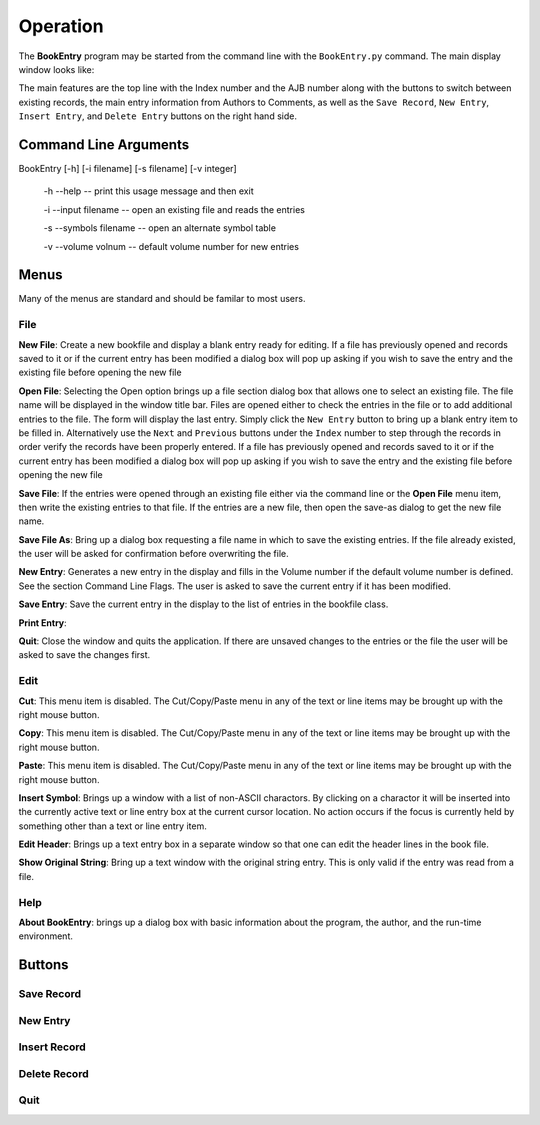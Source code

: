 Operation
*********

The **BookEntry** program may be started from the command line with
the ``BookEntry.py`` command. The main display window looks like:

.. image:: mainwindow.png

The main features are the top line with the Index number and the AJB
number along with the buttons to switch between existing records, the
main entry information from Authors to Comments, as well as the ``Save
Record``, ``New Entry``, ``Insert Entry``, and ``Delete Entry``
buttons on the right hand side.

Command Line Arguments
======================

BookEntry [-h] [-i filename] [-s filename] [-v integer]

  -h --help -- print this usage message and then exit

  -i --input filename -- open an existing file and reads the entries

  -s --symbols filename -- open an alternate symbol table

  -v --volume volnum -- default volume number for new entries


Menus
=====

Many of the menus are standard and should be familar to most users.  


File
----

**New File**: Create a new bookfile and display a blank entry ready
for editing. If a file has previously opened and records saved to it
or if the current entry has been modified a dialog box will pop up
asking if you wish to save the entry and the existing file before
opening the new file

**Open File**: Selecting the Open option brings up a file section
dialog box that allows one to select an existing file. The file name
will be displayed in the window title bar. Files are opened either to
check the entries in the file or to add additional entries to the
file.  The form will display the last entry. Simply click the ``New
Entry`` button to bring up a blank entry item to be filled
in. Alternatively use the ``Next`` and ``Previous`` buttons under the
``Index`` number to step through the records in order verify the
records have been properly entered. If a file has previously opened
and records saved to it or if the current entry has been modified a
dialog box will pop up asking if you wish to save the entry and the
existing file before opening the new file

**Save File**: If the entries were opened through an existing file
either via the command line or the **Open File** menu item, then write
the existing entries to that file.  If the entries are a new file,
then open the save-as dialog to get the new file name.

**Save File As**: Bring up a dialog box requesting a file name in
which to save the existing entries.  If the file already existed, the
user will be asked for confirmation before overwriting the file.

**New Entry**: Generates a new entry in the display and fills in the
Volume number if the default volume number is defined. See the section
Command Line Flags. The user is asked to save the current entry if it
has been modified.

**Save Entry**: Save the current entry in the display to the list of
entries in the bookfile class.

**Print Entry**:

**Quit**: Close the window and quits the application.  If there are
unsaved changes to the entries or the file the user will be asked to
save the changes first.


Edit
----

**Cut**: This menu item is disabled. The Cut/Copy/Paste menu in any of
the text or line items may be brought up with the right mouse button.
 
**Copy**: This menu item is disabled. The Cut/Copy/Paste menu in any
of the text or line items may be brought up with the right mouse
button.

**Paste**: This menu item is disabled. The Cut/Copy/Paste menu in any
of the text or line items may be brought up with the right mouse
button.

**Insert Symbol**: Brings up a window with a list of non-ASCII
charactors.  By clicking on a charactor it will be inserted into the
currently active text or line entry box at the current cursor
location.  No action occurs if the focus is currently held by
something other than a text or line entry item.

**Edit Header**: Brings up a text entry box in a separate window so
that one can edit the header lines in the book file.

**Show Original String**: Bring up a text window with the original string
entry.  This is only valid if the entry was read from a file.


Help
----

**About BookEntry**: brings up a dialog box with basic information
about the program, the author, and the run-time environment.



Buttons
=======


Save Record
-----------


New Entry
---------


Insert Record
-------------


Delete Record
-------------


Quit
----



